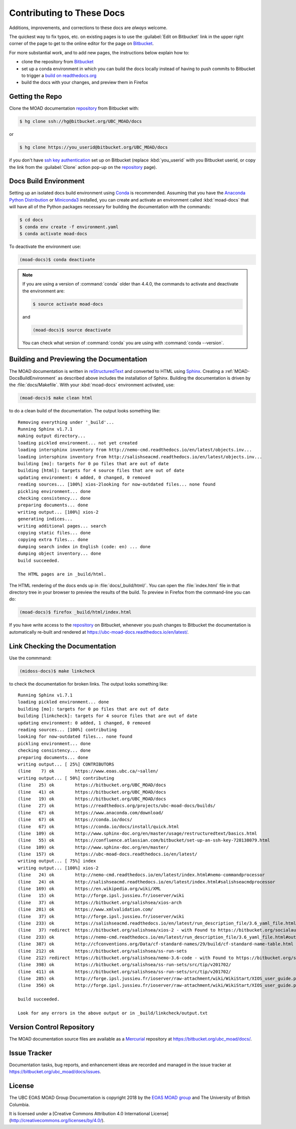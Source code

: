 .. Copyright 2018 The UBC EOAS MOAD Group
.. and The University of British Columbia
..
.. Licensed under a Creative Commons Attribution 4.0 International License
..
..   http://creativecommons.org/licenses/by/4.0/


.. _MOAD-DocsContributing:

**************************
Contributing to These Docs
**************************

.. image:: https://img.shields.io/badge/license-CC--BY-lightgrey.svg
    :target: http://creativecommons.org/licenses/by/4.0/
    :alt: Licensed under the Creative Commons Attribution 4.0 International License
.. image:: https://img.shields.io/badge/version%20control-hg-blue.svg
    :target: https://bitbucket.org/ubc_moad/docs/
    :alt: Mercurial on Bitbucket
.. image:: https://readthedocs.org/projects/ubc-moad-docs/badge/?version=latest
    :target: https://ubc-moad-docs.readthedocs.io/en/latest/
    :alt: Documentation Status
.. image:: https://img.shields.io/bitbucket/issues/ubc_moad/docs.svg
    :target: https://bitbucket.org/ubc_moad/docs/issues?status=new&status=open
    :alt: Issue Tracker
.. image:: https://img.shields.io/badge/python-3.6-blue.svg
    :target: https://docs.python.org/3.6/
    :alt: Python Version

Additions,
improvements,
and corrections to these docs are *always* welcome.

The quickest way to fix typos, etc. on existing pages is to use the :guilabel:`Edit on Bitbucket` link in the upper right corner of the page to get to the online editor for the page on `Bitbucket`_.

For more substantial work,
and to add new pages,
the instructions below explain how to:

* clone the repository from `Bitbucket`_

* set up a conda environment in which you can build the docs locally instead of having to push commits to Bitbucket to trigger a `build on readthedocs.org`_

* build the docs with your changes,
  and preview them in Firefox

.. _Bitbucket: https://bitbucket.org/UBC_MOAD/docs
.. _build on readthedocs.org: https://readthedocs.org/projects/ubc-moad-docs/builds/


.. _MOAD-DocsGettingTheRepo:

Getting the Repo
================

.. image:: https://img.shields.io/badge/version%20control-hg-blue.svg
    :target: https://bitbucket.org/ubc_moad/docs/
    :alt: Mercurial on Bitbucket

Clone the MOAD documentation `repository`_ from Bitbucket with:

.. _repository: https://bitbucket.org/UBC_MOAD/docs

.. code-block:: bash

    $ hg clone ssh://hg@bitbucket.org/UBC_MOAD/docs

or

.. code-block:: bash

    $ hg clone https://you_userid@bitbucket.org/UBC_MOAD/docs

if you don't have `ssh key authentication`_ set up on Bitbucket
(replace :kbd:`you_userid` with you Bitbucket userid,
or copy the link from the :guilabel:`Clone` action pop-up on the `repository`_ page).

.. _ssh key authentication: https://confluence.atlassian.com/bitbucket/set-up-an-ssh-key-728138079.html


.. _MOAD-DocsBuildEnvironment:

Docs Build Environment
======================

.. image:: https://img.shields.io/badge/python-3.6-blue.svg
    :target: https://docs.python.org/3.6/
    :alt: Python Version

Setting up an isolated docs build environment using `Conda`_ is recommended.
Assuming that you have the `Anaconda Python Distribution`_ or `Miniconda3`_ installed,
you can create and activate an environment called :kbd:`moad-docs` that will have all of the Python packages necessary for building the documentation with the commands:

.. _Conda: https://conda.io/docs/
.. _Anaconda Python Distribution: https://www.anaconda.com/download/
.. _Miniconda3: https://conda.io/docs/install/quick.html

.. code-block:: bash

    $ cd docs
    $ conda env create -f environment.yaml
    $ conda activate moad-docs

To deactivate the environment use:

.. code-block:: bash

    (moad-docs)$ conda deactivate

.. note::
    If you are using a version of :command:`conda` older than 4.4.0,
    the commands to activate and deactivate the environment are:

    .. code-block:: bash

        $ source activate moad-docs

    and

    .. code-block:: bash

        (moad-docs)$ source deactivate

    You can check what version of :command:`conda` you are using with :command:`conda --version`.


.. _MOAD-DocsBuildingAndPreviewingTheDocumentation:

Building and Previewing the Documentation
=========================================

.. image:: https://readthedocs.org/projects/ubc-moad-docs/badge/?version=latest
    :target: https://ubc-moad-docs.readthedocs.io/en/latest/
    :alt: Documentation Status

The MOAD documentation is written in `reStructuredText`_ and converted to HTML using `Sphinx`_.
Creating a :ref:`MOAD-DocsBuildEnvironment` as described above includes the installation of Sphinx.
Building the documentation is driven by the :file:`docs/Makefile`.
With your :kbd:`moad-docs` environment activated,
use:

.. _reStructuredText: http://www.sphinx-doc.org/en/master/usage/restructuredtext/basics.html
.. _Sphinx: http://www.sphinx-doc.org/en/master/

.. code-block:: bash

    (moad-docs)$ make clean html

to do a clean build of the documentation.
The output looks something like::

  Removing everything under '_build'...
  Running Sphinx v1.7.1
  making output directory...
  loading pickled environment... not yet created
  loading intersphinx inventory from http://nemo-cmd.readthedocs.io/en/latest/objects.inv...
  loading intersphinx inventory from http://salishseacmd.readthedocs.io/en/latest/objects.inv...
  building [mo]: targets for 0 po files that are out of date
  building [html]: targets for 4 source files that are out of date
  updating environment: 4 added, 0 changed, 0 removed
  reading sources... [100%] xios-2looking for now-outdated files... none found
  pickling environment... done
  checking consistency... done
  preparing documents... done
  writing output... [100%] xios-2
  generating indices...
  writing additional pages... search
  copying static files... done
  copying extra files... done
  dumping search index in English (code: en) ... done
  dumping object inventory... done
  build succeeded.

  The HTML pages are in _build/html.

The HTML rendering of the docs ends up in :file:`docs/_build/html/`.
You can open the :file:`index.html` file in that directory tree in your browser to preview the results of the build.
To preview in Firefox from the command-line you can do:

.. code-block:: bash

    (moad-docs)$ firefox _build/html/index.html

If you have write access to the `repository`_ on Bitbucket,
whenever you push changes to Bitbucket the documentation is automatically re-built and rendered at https://ubc-moad-docs.readthedocs.io/en/latest/.


.. _MOAD-DocsLinkCheckingTheDocumentation:

Link Checking the Documentation
===============================

Use the commmand:

.. code-block:: bash

    (midoss-docs)$ make linkcheck

to check the documentation for broken links.
The output looks something like::

  Running Sphinx v1.7.1
  loading pickled environment... done
  building [mo]: targets for 0 po files that are out of date
  building [linkcheck]: targets for 4 source files that are out of date
  updating environment: 0 added, 1 changed, 0 removed
  reading sources... [100%] contributing
  looking for now-outdated files... none found
  pickling environment... done
  checking consistency... done
  preparing documents... done
  writing output... [ 25%] CONTRIBUTORS
  (line    7) ok        https://www.eoas.ubc.ca/~sallen/
  writing output... [ 50%] contributing
  (line   25) ok        https://bitbucket.org/UBC_MOAD/docs
  (line   41) ok        https://bitbucket.org/UBC_MOAD/docs
  (line   19) ok        https://bitbucket.org/UBC_MOAD/docs
  (line   27) ok        https://readthedocs.org/projects/ubc-moad-docs/builds/
  (line   67) ok        https://www.anaconda.com/download/
  (line   67) ok        https://conda.io/docs/
  (line   67) ok        https://conda.io/docs/install/quick.html
  (line  109) ok        http://www.sphinx-doc.org/en/master/usage/restructuredtext/basics.html
  (line   55) ok        https://confluence.atlassian.com/bitbucket/set-up-an-ssh-key-728138079.html
  (line  109) ok        http://www.sphinx-doc.org/en/master/
  (line  157) ok        https://ubc-moad-docs.readthedocs.io/en/latest/
  writing output... [ 75%] index
  writing output... [100%] xios-2
  (line   24) ok        http://nemo-cmd.readthedocs.io/en/latest/index.html#nemo-commandprocessor
  (line   24) ok        http://salishseacmd.readthedocs.io/en/latest/index.html#salishseacmdprocessor
  (line  169) ok        https://en.wikipedia.org/wiki/XML
  (line   15) ok        http://forge.ipsl.jussieu.fr/ioserver/wiki
  (line   37) ok        https://bitbucket.org/salishsea/xios-arch
  (line  201) ok        https://www.xmlvalidation.com/
  (line   37) ok        http://forge.ipsl.jussieu.fr/ioserver/wiki
  (line  233) ok        https://salishseacmd.readthedocs.io/en/latest/run_description_file/3.6_yaml_file.html#output-section
  (line   37) redirect  https://bitbucket.org/salishsea/xios-2 - with Found to https://bitbucket.org/socialauth/login/atlassianid/?next=%2Fsalishsea%2Fxios-2
  (line  233) ok        https://nemo-cmd.readthedocs.io/en/latest/run_description_file/3.6_yaml_file.html#output-section
  (line  387) ok        http://cfconventions.org/Data/cf-standard-names/29/build/cf-standard-name-table.html
  (line  212) ok        https://bitbucket.org/salishsea/ss-run-sets
  (line  212) redirect  https://bitbucket.org/salishsea/nemo-3.6-code - with Found to https://bitbucket.org/socialauth/login/atlassianid/?next=%2Fsalishsea%2Fnemo-3.6-code
  (line  398) ok        https://bitbucket.org/salishsea/ss-run-sets/src/tip/v201702/
  (line  411) ok        https://bitbucket.org/salishsea/ss-run-sets/src/tip/v201702/
  (line  285) ok        http://forge.ipsl.jussieu.fr/ioserver/raw-attachment/wiki/WikiStart/XIOS_user_guide.pdf
  (line  356) ok        http://forge.ipsl.jussieu.fr/ioserver/raw-attachment/wiki/WikiStart/XIOS_user_guide.pdf

  build succeeded.

  Look for any errors in the above output or in _build/linkcheck/output.txt


.. _MOAD-DocsVersionControlRepository:

Version Control Repository
==========================

.. image:: https://img.shields.io/badge/version%20control-hg-blue.svg
    :target: https://bitbucket.org/ubc_moad/docs/
    :alt: Mercurial on Bitbucket

The MOAD documentation source files are available as a `Mercurial`_ repository at https://bitbucket.org/ubc_moad/docs/.

.. _Mercurial: https://www.mercurial-scm.org/


.. _MOAD-DocsIssueTracker:

Issue Tracker
=============

.. image:: https://img.shields.io/bitbucket/issues/ubc_moad/docs.svg
    :target: https://bitbucket.org/ubc_moad/docs/issues?status=new&status=open
    :alt: Issue Tracker

Documentation tasks,
bug reports,
and enhancement ideas are recorded and managed in the issue tracker at https://bitbucket.org/ubc_moad/docs/issues.


License
=======

.. image:: https://img.shields.io/badge/license-CC--BY-lightgrey.svg
    :target: http://creativecommons.org/licenses/by/4.0/
    :alt: Licensed under the Creative Commons Attribution 4.0 International License

The UBC EOAS MOAD Group Documentation is copyright 2018 by the `EOAS MOAD group`_ and The University of British Columbia.

.. _EOAS MOAD group: https://bitbucket.org/UBC_MOAD/docs/src/tip/CONTRIBUTORS.rst

It is licensed under a [Creative Commons Attribution 4.0 International License](http://creativecommons.org/licenses/by/4.0/).
